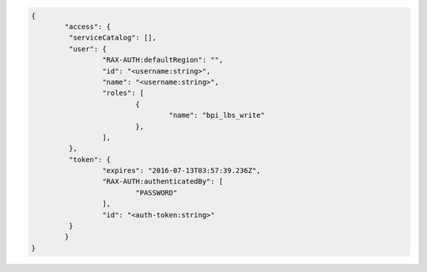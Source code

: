 .. _auth-response-example:

.. code::

	{
		"access": {
		 "serviceCatalog": [],
		 "user": {
			 "RAX-AUTH:defaultRegion": "",
			 "id": "<username:string>",
			 "name": "<username:string>",
			 "roles": [
				 {
					 "name": "bpi_lbs_write"
				 },
			 ],
		 },
		 "token": {
			 "expires": "2016-07-13T03:57:39.236Z",
			 "RAX-AUTH:authenticatedBy": [
				 "PASSWORD"
			 ],
			 "id": "<auth-token:string>"
		 }
		}
	}
